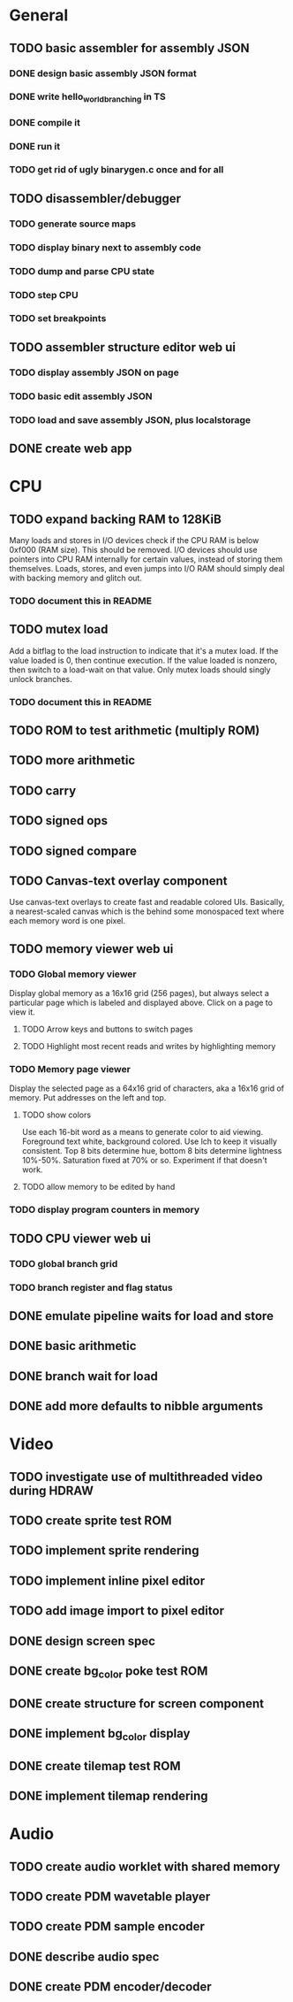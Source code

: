 * General
** TODO basic assembler for assembly JSON
*** DONE design basic assembly JSON format
*** DONE write hello_world_branching in TS
*** DONE compile it
*** DONE run it
*** TODO get rid of ugly binarygen.c once and for all
** TODO disassembler/debugger
*** TODO generate source maps
*** TODO display binary next to assembly code
*** TODO dump and parse CPU state
*** TODO step CPU
*** TODO set breakpoints
** TODO assembler structure editor web ui
*** TODO display assembly JSON on page
*** TODO basic edit assembly JSON
*** TODO load and save assembly JSON, plus localstorage
** DONE create web app
* CPU
** TODO expand backing RAM to 128KiB
Many loads and stores in I/O devices check if the CPU RAM is below 0xf000 (RAM size). This should be removed.
I/O devices should use pointers into CPU RAM internally for certain values, instead of storing them themselves.
Loads, stores, and even jumps into I/O RAM should simply deal with backing memory and glitch out.
*** TODO document this in README
** TODO mutex load
Add a bitflag to the load instruction to indicate that it's a mutex load.
If the value loaded is 0, then continue execution.
If the value loaded is nonzero, then switch to a load-wait on that value.
Only mutex loads should singly unlock branches.
*** TODO document this in README
** TODO ROM to test arithmetic (multiply ROM)
** TODO more arithmetic
** TODO carry
** TODO signed ops
** TODO signed compare
** TODO Canvas-text overlay component
Use canvas-text overlays to create fast and readable colored UIs. Basically, a nearest-scaled canvas which is the behind some monospaced text where each memory word is one pixel.
** TODO memory viewer web ui
*** TODO Global memory viewer
Display global memory as a 16x16 grid (256 pages), but always select a particular page which is labeled and displayed above. Click on a page to view it.
**** TODO Arrow keys and buttons to switch pages
**** TODO Highlight most recent reads and writes by highlighting memory
*** TODO Memory page viewer
Display the selected page as a 64x16 grid of characters, aka a 16x16 grid of memory. Put addresses on the left and top.
**** TODO show colors
Use each 16-bit word as a means to generate color to aid viewing.
Foreground text white, background colored.
Use lch to keep it visually consistent.
Top 8 bits determine hue, bottom 8 bits determine lightness 10%-50%. Saturation fixed at 70% or so.
Experiment if that doesn't work.
**** TODO allow memory to be edited by hand
*** TODO display program counters in memory
** TODO CPU viewer web ui
*** TODO global branch grid
*** TODO branch register and flag status
** DONE emulate pipeline waits for load and store
** DONE basic arithmetic
** DONE branch wait for load
** DONE add more defaults to nibble arguments
* Video
** TODO investigate use of multithreaded video during HDRAW
** TODO create sprite test ROM
** TODO implement sprite rendering
** TODO implement inline pixel editor
** TODO add image import to pixel editor
** DONE design screen spec
** DONE create bg_color poke test ROM
** DONE create structure for screen component
** DONE implement bg_color display
** DONE create tilemap test ROM
** DONE implement tilemap rendering
* Audio
** TODO create audio worklet with shared memory
** TODO create PDM wavetable player
** TODO create PDM sample encoder
** DONE describe audio spec
** DONE create PDM encoder/decoder
